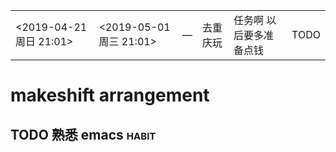  |                          |                          |     |          |                         |        |
 |--------------------------+--------------------------+-----+----------+-------------------------+--------|
 | <2019-04-21 周日  21:01> | <2019-05-01 周三  21:01> | --- | 去重庆玩 | 任务啊 以后要多准备点钱 | TODO   |









* makeshift arrangement
** TODO 熟悉  emacs                                                  :habit:
   DEADLINE: <2019-05-16 周四> SCHEDULED: <2019-04-21 周日>
   
